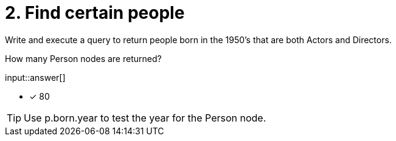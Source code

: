 :type: freetext

[.question.freetext]
= 2. Find certain people

Write and execute a query to return people born in the 1950's that are both Actors and Directors.

How many Person nodes are returned?

input::answer[]

* [x] 80

[TIP]
====
Use p.born.year to test the year for the Person node.
====
